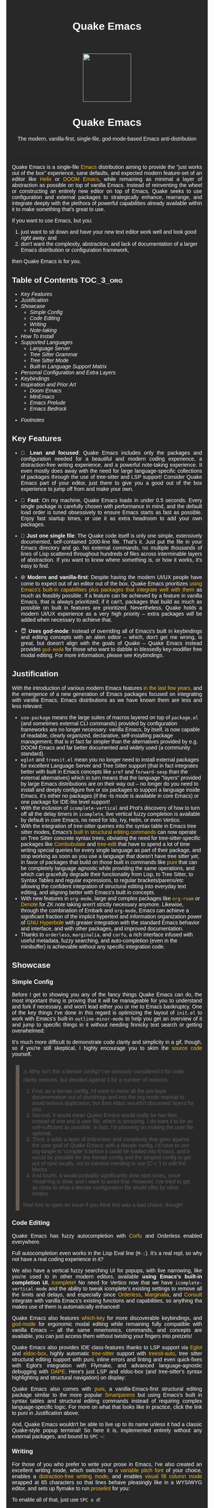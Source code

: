 #+STARTUP: indent
#+OPTIONS: toc:nil
#+OPTIONS: title:nil
#+TITLE: Quake Emacs
#+DESCRIPTION: The modern, single-file, vanilla-first, god-mode-based Emacs anti-distribution
#+HTML_HEAD:     <meta property="og:image" content="https://raw.githubusercontent.com/alexispurslane/quake-emacs/main/banner-quake.png" />

#+begin_export html

<style>
body {
    max-width: 65ch;
    padding: 15px;
    font-family: sans-serif;
    margin: 0 auto;
    background-color: #282828;
    color: white;
}

blockquote {
  border-left: 10px solid #665C54;
  margin: 1.5em 10px;
  padding: 0.5em 10px;
  quotes: "\201C""\201D""\2018""\2019";
}

blockquote p {
  display: inline;
}

pre {
    background-color: #32302F;
    color: white;
    border: 1px solid #665C54;
}

a {
    color: #FABD2F;
    text-decoration: none;
}

a:hover {
    text-decoration: underline;
}

a:visited {
    color: #EEBD35;
}

p {
    text-align: justify;
}

img {
    display: block;
    margin-left: auto;
    margin-right: auto;
    max-height: 300px;
}
</style>

<div align="center">
  <img src="https://raw.githubusercontent.com/alexispurslane/quake-emacs/main/banner-quake.png" height="128" style="display: block; margin: 0 auto"/>

  <h1>Quake Emacs</h1>

  <p style="text-align: center;">The modern, vanilla-first, single-file, god-mode-based Emacs anti-distribution</p>
    <img src="https://raw.githubusercontent.com/alexispurslane/quake-emacs/image-data/badge.svg"/>
  <br/>
  <a href="https://github.com/alexispurslane/quake-emacs">
    <img src="https://img.shields.io/badge/GitHub-100000?style=for-the-badge&logo=github&logoColor=white"/>
  </a>
</div>
#+end_export

--------------

#+begin_export html
  <p align="center">
  <img src="https://raw.githubusercontent.com/alexispurslane/quake-emacs/image-data/dashboard.png" width="25%"/>
  </p>
#+end_export

Quake Emacs is a single-file [[https://www.gnu.org/software/emacs/][Emacs]] distribution aiming to provide the "just works out of the box" experience, sane defaults, and expected modern feature-set of an editor like [[https://helix-editor.com/][Helix]] or [[https://github.com/doomemacs/doomemacs][DOOM Emacs]], while remaining as minimal a layer of abstraction as possible on top of vanilla Emacs. Instead of reinventing the wheel or constructing an entirely new editor on top of Emacs, Quake seeks to use configuration and external packages to strategically enhance, rearrange, and integrate deeply with the plethora of powerful capabilities already available within it to make something that's great to use.

If you want to use Emacs, but you:

1. just want to sit down and have your new text editor work well and look good /right away/, and
2. don't want the complexity, abstraction, and lack of documentation of a larger Emacs distribution or configuration framework,

then Quake Emacs is for you.

** Table of Contents                                               :TOC_3_org:
  - [[Key Features][Key Features]]
  - [[Justification][Justification]]
  - [[Showcase][Showcase]]
    - [[Simple Config][Simple Config]]
    - [[Code Editing][Code Editing]]
    - [[Writing][Writing]]
    - [[Note-taking][Note-taking]]
  - [[How To Install][How To Install]]
  - [[Supported Languages][Supported Languages]]
    - [[Language Server][Language Server]]
    - [[Tree Sitter Grammar][Tree Sitter Grammar]]
    - [[Tree Sitter Mode][Tree Sitter Mode]]
    - [[Built-In Language Support Matrix][Built-In Language Support Matrix]]
  - [[Personal Configuration and Extra Layers][Personal Configuration and Extra Layers]]
  - [[Keybindings][Keybindings]]
  - [[Inspiration and Prior Art][Inspiration and Prior Art]]
    - [[Doom Emacs][Doom Emacs]]
    - [[MinEmacs][MinEmacs]]
    - [[Emacs Prelude][Emacs Prelude]]
    - [[Emacs Bedrock][Emacs Bedrock]]
- [[Footnotes][Footnotes]]

** Key Features
- 🎯 *Lean and focused*: Quake Emacs includes only the packages and configuration needed for a beautiful and modern coding experience, a distraction-free writing experience, and a powerful note-taking experience. It even mostly does away with the need for large language-specific collections of packages through the use of tree-sitter and LSP support! Consider Quake Emacs part of your editor, just there to give you a good out of the box experience to jump off from and make your own.

- 🚀 *Fast*: On my machine, Quake Emacs loads in under 0.5 seconds. Every single package is carefully chosen with performance in mind, and the default load order is tuned obsessively to ensure Emacs starts as fast as possible. Enjoy fast startup times, or use it as extra headroom to add your own packages.

- 🥇 *Just one single file*: The Quake code itself is only one simple, extensively documented, self-contained 1000-line file. That's it. Just put the file in your Emacs directory and go. No external commands, no multiple thousands of lines of Lisp scattered throughout hundreds of files across interminable layers of abstraction. If you want to know where something is, or how it works, it's easy to find.

- 🌐 *Modern and vanilla-first*: Despite having the modern UI/UX people have come to expect out of an editor out of the box, Quake Emacs prioritizes [[https://b.tuxes.uk/avoiding-emacs-bankruptcy.html][using Emacs's built-in capabilities plus packages that integrate well with them]] as much as feasibly possible. If a feature can be achieved by a feature in vanilla Emacs, that is always prioritized; if it can't, packages that build as much as possible on built in features are prioritized. Nevertheless, Quake holds a modern UI/UX experience as a very high priority -- extra packages /will/ be added when necessary to achieve that.

- 😇 *Uses god-mode*: Instead of overriding all of Emacs's built in keybindings and editing concepts with an alien editor -- which, don't get me wrong, is great, but doesn't align with the goals of Quake -- Quake Emacs instead provides [[https://github.com/emacsorphanage/god-mode][=god-mode=]] for those who want to dabble in blessedly key-modifier free modal editing. For more information, please see [[Keybindings]].

** Justification

With the introduction of various modern Emacs features [[https://lambdaland.org/posts/2024-12-14_emacs_catchup/][in the last few years,]] and the emergence of a new generation of Emacs packages focused on integrating with vanilla Emacs, Emacs distributions as we have known them are less and less relevant:

- =use-package= means the large suites of macros layered on top of =package.el= (and sometimes external CLI commands) provided by configuration frameworks are no longer necessary: vanilla Emacs, by itself, is now capable of readable, clearly organized, declarative, self-installing package management, that is in fact far simpler than the alternatives provided by e.g. DOOM Emacs and far better documented and widely used (a community standard).
- =eglot= and =treesit.el= mean you no longer need to install external packages for excellent Language Server and Tree Sitter support (that in fact integrates better with built in Emacs concepts like =xref= and =forward-sexp= than the external alternatives) which in turn means that the language "layers" provided by large Emacs distributions are on their way out -- no longer do you need to install and deeply configure five or six packages to support a language inside Emacs, it's either no packages (if the -ts mode is available in core Emacs) or one package for IDE-lite level support!
- With the inclusion of =icomplete-vertical= and Prot's discovery of how to turn off all the delay timers in =icomplete=, live vertical fuzzy completion is available by default in core Emacs, no need for Ido, Ivy, Helm, or even Vertico.
- With the integration of tree-sitter queries into the syntax table in Emacs tree sitter modes, Emacs's [[https://dawranliou.com/blog/structural-editing-in-vanilla-emacs/][built in structural editing commands]] can now operate on Tree Sitter concrete syntax trees, obviating the need for tree-sitter-specific packages like [[https://github.com/mickeynp/combobulate][Combobulate]] and [[https://github.com/ethan-leba/tree-edit][tree-edit]] that have to spend a lot of time writing special queries for every single language as part of their package, and stop working as soon as you use a language that doesn't have tree sitter yet, in favor of packages that build on those built in commands like [[https://github.com/AmaiKinono/puni][puni]] that can be completely language agnostic while providing the same operations, and which can gracefully degrade their functionality from Lisp, to Tree Sitter, to Syntax Tables and regular expressions, to regular brackets/parens/etc allowing the confident integration of structural editing into everyday text editing, and aligning better with Emacs's built in concepts.
- With new features in =org-mode=, large and complex packages like [[https://www.orgroam.com/][=org-roam=]] or [[https://protesilaos.com/emacs/denote][Denote]] for ZK note taking aren't strictly necessary anymore. Likewise, through the combination of Embark and =org-mode=, Emacs can achieve a significant fraction of the implicit hypertext and information organization power of [[https://www.gnu.org/software/hyperbole/][GNU Hyperbole]] with greater integration with the standard Emacs behavior and interface, and with other packages, and improved documentation.
- Thanks to =orderless=, =marginalia=, and =corfu=, a rich interface infused with useful metadata, fuzzy searching, and auto-completion (even in the minibuffer) is achievable without any specific integration code.

** Showcase

*** Simple Config
Before I get to showing you any of the fancy things Quake Emacs can do, the most important thing is proving that it will be manageable for you to understand and fork if necessary, and won't lead either you or me to Emacs bankruptcy. One of the key things I've done in this regard is optimizing the layout of =init.el= to work with Emacs's built-in =outline-minor-mode= to help you get an overview of it and jump to specific things in it without needing finnicky text search or getting overwhelmed:

[[https://raw.githubusercontent.com/alexispurslane/quake-emacs/image-data/outline-mode-compat.gif]]

It's much more difficult to demonstrate code clarity and simplicity in a gif, though, so if you're still skeptical, I highly encourage you to skim the [[https://github.com/alexispurslane/quake-emacs/blob/develop/init.el][source code]] yourself.

#+begin_quote
⚠️ Why isn't this a literate config? I've seriously considered it for code clarity reasons, but decided against it for a number of reasons:

1. First, as a literate config, I'd want to move all the per-layer documentation out of docstrings and into the org mode markup to avoid tedious duplication, but then eldoc wouldn't document layers for you.
2. Second, it would mean Quake Emacs would really be two files, instead of one and a user file, which is annoying. I do want it to be as self-sufficient as possible. In fact, I'm planning on making the user file optional.
3. Third, it adds a layer of indirection and complexity that goes against the core goal of Quake Emacs: with a literate config, I'd have to use org-tangle to 'compile' it before it could be loaded into Emacs, and it would be possible for the literate config and the tangled config to get out of sync locally, not to mention needing to use {C-c '} to edit the blocks.
4. And fourth, it would probably significantly slow start times, since =load=ing is slow, and I want to avoid that. However, I've tried to get as close to what a literate configuration file would offer by other means

Feel free to open an issue if you think this was a bad choice, though!
#+end_quote

*** Code Editing
Quake Emacs has fuzzy autocompletion with [[https://elpa.gnu.org/packages/doc/corfu.html][Corfu]] and Orderless enabled everywhere.

[[https://raw.githubusercontent.com/alexispurslane/quake-emacs/image-data/fuzzy-autocompletion-everywhere1.gif]]

Full autocompletion even works in the Lisp Eval line (=M-:=). It's a real repl, so why not have a real coding experience in it?

[[https://raw.githubusercontent.com/alexispurslane/quake-emacs/image-data/fuzzy-autocompletion-everywhere2.gif]]

We also have a vertical fuzzy searching UI for popups, with live narrowing, like you're used to in other modern editors, available *using Emacs's built-in completion UI*, [[https://www.gnu.org/software/emacs/manual/html_node/emacs/Icomplete.html][Icomplete]]! No need for Vertico now that we have =icomplete-vertical-mode= and the ability to tweak icomplete's existing settings to remove all the limits and delays, and especially since [[https://github.com/oantolin/orderless][Orderless]], [[https://github.com/minad/marginalia][Marginalia]], and [[https://github.com/minad/consult][Consult]] integrate with vanilla Emacs's existing functions and capabilities, so anything tha makes use of them is automatically enhanced!

[[https://raw.githubusercontent.com/alexispurslane/quake-emacs/image-data/fuzzy-searching-everywhere.gif]]

Quake Emacs also features [[https://github.com/abo-abo/hydra?tab=readme-ov-file][which-key]] for more discoverable keybindings, and [[https://github.com/emacsorphanage/god-mode][god-mode]] for ergonomic modal editing while remaining fully compatible with vanilla Emacs -- all the same mnemonics, commands, and concepts are available, you can just access them without twisting your fingers into pretzels!

[[https://raw.githubusercontent.com/alexispurslane/quake-emacs/image-data/which-key-leader-key.gif]]

Quake Emacs also provides IDE class-features thanks to LSP support via [[https://github.com/joaotavora/eglot][Eglot]] and [[https://github.com/casouri/eldoc-box][eldoc-box]], highly automatic [[https://www.emacswiki.org/emacs/Tree-sitter][tree-sitter]] support with [[https://github.com/renzmann/treesit-auto][treesit-auto]], tree sitter structural editing support with puni, inline errors and linting and even quick-fixes with Eglot's integration with Flymake, and advanced language-agnostic debugging with [[https://github.com/svaante/dape][DAPE]]. Here's just LSP and eldoc-box (and tree-sitter's syntax highlighting and structural navigation) on display:

[[https://raw.githubusercontent.com/alexispurslane/quake-emacs/image-data/ide-class-features.gif]]

Quake Emacs also comes with [[https://github.com/AmaiKinono/puni][puni]], a vanilla-Emacs-first structural editing package similar to the more popular [[https://github.com/Fuco1/smartparens][Smartparens]] but using Emacs's built in syntax tables and structural editing commands instead of requiring complex language-specific logic. For more on what that looks like in practice, click the link to puni in [[Justification]] above.

And, Quake Emacs wouldn't be able to live up to its name unless it had a classic Quake-style popup terminal! So here it is, implemented entirely without any external packages, and bound to =SPC ~=:

[[https://raw.githubusercontent.com/alexispurslane/quake-emacs/image-data/quake-term.gif]]

*** Writing
For those of you who prefer to write your prose in Emacs, I've also created an excellent writing mode, which switches to [[https://github.com/iaolo/iA-Fonts/tree/master][a variable pitch font]] of your choice, enables a [[https://github.com/joaotavora/darkroom][distraction-free writing mode]], and enables [[https://github.com/joostkremers/visual-fill-column][visual fill column mode]] wrapped at 65 characters so that lines behave pleasingly like in a WYSIWYG editor, and sets up flymake to run [[https://github.com/amperser/proselint][proselint]] for you:

[[https://raw.githubusercontent.com/alexispurslane/quake-emacs/image-data/proselint-enabled-writing-mode.png]]

To enable all of that, just use =SPC o d=!

Lusting after the capabilities of [[https://www.gnu.org/software/hyperbole/][GNU Hyperbole]] but not so sure about such a gigantic package, that doesn't integrate well with Emacs's standard UI? Quake Emacs has [[https://github.com/oantolin/embark][Embark]] by default, to imbue all your text buffers with meaning and actions without any need for explicit syntax or buttonization. Now every text buffer is an active hypertext experience!

[[https://raw.githubusercontent.com/alexispurslane/quake-emacs/image-data/embark.gif]]

*** Note-taking
Many people use comprehensive external package for =org-mode= such as [[https://www.orgroam.com/][=org-roam=]] or [[https://protesilaos.com/emacs/denote][Denote]] for Zettelkasten note taking. However, =org-mode= itself [[https://egh.github.io/org-mode-zettelkasten/START%20HERE.html][actually contains all the functionality necessary]] for a Zettelkasten note taking system /in addition/ to the more typical structured hierarchical note taking format Org lends itself to! This built in functionality includes:

1. Easily and instantly making new atomic notes, whether as headings in existing files, or totally new files in your notes directory with =org-capture=,
2. Quickly (with autocompletion) linking to any heading in any file in your notes directory from any other, or even external files, with =org-insert-link= and =org-insert-link-global=,
3. Easily browsing and searching through all of the headings in all of your note files, either looking for keywords, tags, or arbitrary metadata, using =consult-org-agenda= or =org-agenda= Search (for more features),
4. Searching the full text of your second brain with =org-agenda= Multi-Occur,
5. Referring to notes and headings universally through unique IDs instead of names or titles, so that you can freely change the titles of things without worrying about breaking links with =org-id-link-to-org-use-id=,
6. Finding backlinks to a note using =quake-org-backlinks=,
8. Easily capturing a link to a note with =org-store-link=,
9. Easily refile any note to any file or heading in your note directory using a customized =org-refile-targets=,
10. Follow any org link from any other file with =embark= and =org-open-at-point-global=.

This seems like a reasonably complete selection of features for a ZK system to me, and while using only built-in vanilla =org-mode= functionality for Zettelkesten note taking may be a little less featureful than the aforementioned packages, it has several advantages:

1. It allows you to learn less: you'll be using the same tools to manage, link, reference, search, create, and edit both hierarchical notes in the traditional org way, and ZK notes -- the only difference will be just how you use those tools. There will be no extra commands to learn, no extra package manuals to consult, and nothing to install, so you won't miss anything if you switch away from Quake or temporarily have to use vanilla Emacs.
2. Since the tools will all be the same, and you can fluidly link to separate files or headings within files from any file, as well as fluidly using =org-capture= to create new note files as well as create new headings in the same file, doing things this way will allow you to fluidly move back and forth between hiearchical structured notes and ZK notes in whatever way makes sense to you, without having to use an inconsistent set of tools.
3. You can decide how you want to organize your notes: maybe you want each atomic note in its own file. Maybe you want to treat files as "vaults" of ZK notes, where each atomic note is a top level heading in that file. Maybe you want to create trees of atomic notes in each file. Do whatever you want! With the way Quake has =org-mode= configured, the tools should be convenient and intuitive no matter what you do.


** How To Install

Convinced?

1. First, install the Quake Emacs project directly to your Emacs configuration directory, so Quake can take over your Emacs installation:

   #+begin_src sh
   git clone --depth=1 -b main https://github.com/alexispurslane/quake-emacs.git ~/.emacs.d
   #+end_src

2. Then copy the example =user.el= provided with Quake to your Quake Emacs configuration directory at =~/.quake.d/user.el=:

   #+begin_src sh
   mkdir -p ~/.quake.d/ && cp ~/.emacs.d/user.el ~/.quake.d/
   #+end_src

   To update, just =git pull= to the latest tag. I recommend you check the release notes for the tag for any tips, known issues to avoid, etc.

3. Once the directories are set up, simply launch Emacs and it should begin downloading and installing the packages that make up Quake Emacs, as well as configuring them. Installation is idempotent, and the install process can take some time, so feel free to close Emacs anytime you need to — it will pick up where it left off next time!

4. Once Quake Emacs has installed and configured all its packages, the next step will be making sure it supports the languages you want to work in, which leads us to the next section...

** Supported Languages

Three things are required for Quake Emacs to support a language using the modern language support facilities built in to it:

*** Language Server

Your language server, of course, does not need to be installed within Quake Emacs. It is an independent program you will need to install on your host system to a [[https://www.emacswiki.org/emacs/ExecPath][path]] Emacs knows to look in for executables, at which point Quake Emacs's LSP package, Eglot, will probably be able to detect your language server automatically.

If Eglot cannot automatically detect your LSP, [[https://www.gnu.org/software/emacs/manual/html_mono/eglot.html#Setting-Up-LSP-Servers][it is easy to specify a custom language server for a given mode]].

Some languages, such as Common Lisp (SLIME/SLY) and Clojure (CIDER) have their own alternatives to a language server that you should use instead.

*** Tree Sitter Grammar

Tree sitter grammars are also technically external to Quake Emacs, since they are dynamic libraries that are loaded in at runtime; however, Quake Emacs's tree sitter support package expects them to be installed in a specific location by default (=~/.emacs.d/tree-sitter/=), and through the use of =treesit-auto=, Quake Emacs has a fairly large set of tree sitter grammers it knows how to automatically install from within the editor (please consult the language support matrix at the bottom of the parent section).

If =treesit-auto= does not have an auto-install recipe for the language you wish to use, simply use the built-in command =treesit-install-language-grammar= and follow the easy-to-understand prompts to install the grammar you want. After that, you should be all set!

*** Tree Sitter Mode

In order for Emacs to be able to interpret the meaning of the concrete syntax tree generated by the tree sitter grammar, it needs a tree-sitter mode for that language, to translate the syntax tree into font locking and syntax tables and so on. These are generally fairly simple to write, so a fair number of them are already built into Emacs, and more are being added over time (six in Emacs 30.1 alone!).

Nevertheless, some packages may need to be [[https://www.gnu.org/software/emacs/manual/html_mono/use-package.html#Installing-packages][added to your user.el]] instead (remember to use =use-package :ensure t=, as the documentation link explains, instead of =package-install=, so that your configuration is reproducable on other machines).

For information on which are built into Emacs and which are not, please consult the language support matrix below.

*** Built-In Language Support Matrix

This matrix shows the list of languages that Quake Emacs has *built-in* support for in some capacity, and to what capacity that's true. There are many more languages that have tree-sitter modes available for them, and still more languages that Emacs supports in the traditional way, which can also be installed with =use-package= as mentioned above.

| Language   | Tree-Sitter Mode Built In? | Tree-Sitter Grammar Auto Install? |
|------------+----------------------------+-----------------------------------|
| Bash       | ✅                         | ✅                                |
| PHP        | ✅                         | ❌                                |
| Elixir     | ✅                         | ✅                                |
| HEEx       | ✅                         | ✅                                |
| HTML       | ✅                         | ✅                                |
| LUA        | ✅                         | ✅                                |
| C++        | ✅                         | ✅                                |
| C          | ✅                         | ✅                                |
| CMake      | ✅                         | ✅                                |
| C#         | ✅                         | ✅                                |
| CSS        | ✅                         | ✅                                |
| Dockerfile | ✅                         | ✅                                |
| Go         | ✅                         | ✅                                |
| Java       | ✅                         | ✅                                |
| JS         | ✅                         | ✅                                |
| JSON       | ✅                         | ✅                                |
| Python     | ✅                         | ✅                                |
| Ruby       | ✅                         | ✅                                |
| Rust       | ✅                         | ✅                                |
| TOML       | ✅                         | ✅                                |
| TSX        | ✅                         | ✅                                |
| TypeScript | ✅                         | ✅                                |
| Yaml       | ✅                         | ✅                                |
| awk        | ❌                         | ✅                                |
| bibtex     | ❌                         | ✅                                |
| blueprint  | ❌                         | ✅                                |
| clojure    | ❌                         | ✅                                |
| commonlisp | ❌                         | ✅                                |
| dart       | ❌                         | ✅                                |
| glsl       | ❌                         | ✅                                |
| janet      | ❌                         | ✅                                |
| julia      | ❌                         | ✅                                |
| kotlin     | ❌                         | ✅                                |
| latex      | ❌                         | ✅                                |
| magik      | ❌                         | ✅                                |
| make       | ❌                         | ✅                                |
| markdown   | ❌                         | ✅                                |
| nix        | ❌                         | ✅                                |
| nu         | ❌                         | ✅                                |
| org        | ❌                         | ✅                                |
| perl       | ❌                         | ✅                                |
| proto      | ❌                         | ✅                                |
| r          | ❌                         | ✅                                |
| scala      | ❌                         | ✅                                |
| sql        | ❌                         | ✅                                |
| surface    | ❌                         | ✅                                |
| typst      | ❌                         | ✅                                |
| verilog    | ❌                         | ✅                                |
| vhdl       | ❌                         | ✅                                |
| vue        | ❌                         | ✅                                |
| wast       | ❌                         | ✅                                |
| wat        | ❌                         | ✅                                |
| wgsl       | ❌                         | ✅                                |

If you want support for another language, one place to start is [[https://github.com/search?q=-ts-mode+emacs&type=repositories][the list of =-ts-mode=s available for Emacs on GitHub]].

** Personal Configuration and Extra Layers

When writing custom configuration in your =user.el=, it is recommended that you separate your configuration out into logical groups according to general purpose, with each group contained within a function (and preferably with everything within those functions/groups bundled neatly into =use-package= declarations). This is precisely what Quake Emacs does — we call these logical units "layers", after the fashion of Doom Emacs and Spacemacs, although they're just regular functions, no boilerplate necessary — and it has a few benefits:

1. It means that your code is easier to fold and navigate with imenu without even needing to insert outline headlines, and easier to document in an accessible way, since you gain the ability to attach docstrings not just to individual utility functions or =use-packages=, but to logical groups of things, so you can document what you're doing and why at a higher level, essentially reproducing much of the benefit of a literate config.
2. It just means your code is more logically and neatly organized, the better to avoid Emacs bankruptcy.
3. Finally, it means that you can take advantage of Quake Emacs's existing logic for running layers, and slot your own code neatly anywhere you want in the Quake Emacs load order, in case you need to run before some things but after others, without having to modify the core =init.el= or do any other hacks.

Out of the box, Quake Emacs contains only the layers that you will absolutely need for a good general-purpose writing, note taking, and code editing experience, as explained above. However, if you find yourself needing more functionality, in addition to writing your own layers, I have a few Gists containing some layers I've constructed for personal use, here, which you can either use yourself, or treat as examples of how to write Quake Emacs layers:

| Layer Name             | Layer Description                                                                                                                                                                                                                                               |
|------------------------+-----------------------------------------------------------------------------------------------------------------------------------------------------------------------------------------------------------------------------------------------------------------|
| [[https://gist.github.com/alexispurslane/73980e92173d5cb85f2b644734c265ba][org-static-blog-layer]]  | Use org-mode and Emacs to directly generate your blog, no external programs needed! Have your blog wherever you have your editor!                                                                                                                               |
| [[https://gist.github.com/alexispurslane/93c35dcfc910088016e0603aec9b24e0][eshell-layer]]           | Modernize eshell, for those used to modern shells like Fish and Nushell, or heavily extended Zsh.                                                                                                                                                               |
| [[https://gist.github.com/alexispurslane/28be85797872fcc3fda80e2aa973903c][gnus-proton-mail-layer]] | Use GNUS to send (asynchronously!) and receive mail with Proton Mail.                                                                                                                                                                                           |
| [[https://gist.github.com/alexispurslane/f60785a3895dd1d4487717e56f93349c][tramp-distrobox-layer]]  | Use TRAMP with Distrobox (for immutable distros mainly)                                                                                                                                                                                                         |
| [[https://gist.github.com/alexispurslane/fe520a69210fbe5e0462be39c351a370][devil-layer]]            | A basic set of Doom/Spacemacs style leader-key keybindings to get you started. (Quake Emacs has switched to god-mode and a package that makes god-mode behave like a leader key, because it's more compatible with vanilla emacs, and much easier to maintain.) |
| evil-layer             | Not part of the core Quake Emacs distribution, but probably common enough of a desiderata that it is provided in the main repo instead of a Gist. Enables evil mode and evil collection, and switches god mode to work as a leader key using evil-god-mode. |

#+begin_quote
⚠️ If you write a layer you think might be generally  useful to others, as long as it is reasonably small and self-contained, you are more than encouraged to submit a PR on this readme so we can add it to the list!
#+end_quote

** Keybindings

#+begin_quote
 ⚠️ You can find a guide to reading Emacs keybinding notation [[https://riptutorial.com/emacs/example/19969/key-bindings-notation][here]].
#+end_quote

Quake no longer provides [[https://github.com/emacs-evil/evil][evil-mode]] and [[https://github.com/emacs-evil/evil-collection][evil-collection]] out of the box, since that runs contrary to trying to make the most out of what already exists in Emacs instead of building a new editor on top of it. Moreover, despite having used Vim for years and evil mode for even more years, it is my opinon that the built-in editing operations and concepts provided by Emacs are equal to, if not superior to, those provided by Vim -- e.g. I prefer the built in structural editing to Vim's conception of files as solely composed of characters, the idea of regions and marks, the circular nature of the kill ring, undo being a stack so that you can't lose information by editing after undoing, the interactive nature of commands like =query-replace=, the greater power of its regular expression engine, and more. In addition, it is my opinion that the greater composability and memorizability of Vim's text editing grammar can be trivially mirrored by simply combining regions, text object motion commands, the universal argument and number arguments, and region operations, to create an Emacs-native editing grammar (this is what my package [[https://github.com/alexispurslane/prometheus-mode][prometheus-mode]] intends to make easier as a standard workflow by using Meow-like motion-selection text-objects on top of =god-mode=). If you do that bit of mental jujutsu, you can then learn the more direct region+action commands most Emacs users use at your own pace, simply as abbreviations for longer commands (which can allow you to achieve [[https://tannerhoelzel.com/emacs-golf.html][similar keystroke efficiency to Vim]] -- see [[https://chrisdone.com/posts/god-mode/][this]] also for =god-mode= -- although I don't actually think keystroke efficiency should be the goal, in comparison to having high level editing concepts so that you don't have to think as much, good composability and learnability, and acceptable ergonomics).

However, the one advantage Vim's modal editing has over Emacs's is the ability to run text editing commands without the need for modifier keys. Thus, Quake does offer an alternative to evil mode that aligns more closely with its overarching philosophy for those who want to dabble in the ergonomic benefits of modal editing: [[https://github.com/emacsorphanage/god-mode][=god-mode=]]. God mode can be activated by hitting =ESC= in any Emacs buffer, and deactivated to return to regular Emacs mode using =i=. God mode essentially provides a language for translating un-chorded keystrokes into Emacs's already-existing chorded ones -- think of it like a smarter, more automatic version of sticky keys. This can save your fingers and carpel tunnels a lot of stress if you have pre-existing RSI. Crucially, it does not define any of its own keybindings, or reinvent the wheel in any way; it automatically uses all of [[http://xahlee.info/emacs/emacs/gnu_emacs_keybinding.html][Emacs's built in keybindings]] and any created by you or any package, keeping the form and mnemonics exactly the same, only allowing you to avoid the key modifiers.

The translation is pretty simple. Allow me to quote the god-mode documentation:

#+begin_quote
This package defines the following key mappings:

- All commands are assumed to use the control modifier (=C-=) unless
  otherwise indicated. Here are some examples:

   - =x= → =C-x=
   - =f= → =C-f=
   - =x= =s= → =C-x= =C-s=
   - =x= =SPC= =s= → =C-x= =s=

   Note the use of the space key (=SPC=)
   to produce =C-x= =s=.

- The literal key (=SPC=) is sticky. This means you don't have to enter
  =SPC= repeatedly for key bindings such as =C-x= =r= =t=.
  Entering the literal key again toggles its state.
  The literal key can be changed through `god-literal-key`. Here are some examples:

   - =x= =SPC= =r= =t= → =C-x= =r= =t=
   - =x= =SPC= =r= =SPC= =g= =w= → =C-x= =r= =M-w=

- =g= is used to indicate the meta modifier (=M-=). This means
  that there is no way to enter =C-g= in God mode, and you must
  therefore type in =C-g= directly. This key can be changed through
  `god-mode-alist`. Here are some examples:

   - =g= =x= → =M-x=
   - =g= =f= → =M-f=

- =G= is used to indicate both the control and meta modifiers
  (=C-M-=). This key can also be changed through `god-mode-alist`. Here
  are some examples:

   - =G= =x= → =C-M-x=
   - =G= =f= → =C-M-f=

- Digit arguments can also be used:

  - =1= =2= =f= → =M-12= =C-f=

- If you use some of the [useful key bindings][useful-key-bindings],
  =z= or =.= can repeat the previous command:

  - =g= =f= =.= =.= → =M-f=
    =M-f= =M-f=

- Universal arguments can also be specified using =u=:

  - =u= =c= =o= → =C-u= =C-c=
    =C-o=
#+end_quote

Quake Emacs also defines several additional keybindings beyond the ones that Emacs has by default, for the various things it adds. It attempts to keep these as orderly as possible, and to adhere as closely as possible to traditional Emacs keybindings for things like =org-mode=, and hew as close to [[https://www.gnu.org/software/emacs/manual/html_node/elisp/Key-Binding-Conventions.html][Emacs keybinding conventions]] as possible. *Note, however, that Quake keybindings do occupy the "user" namespace, since Quake is technically a user-config. If this bothers you, simply switch off =keys-layer= in your =user.el=*.

#+begin_quote
⚠️ To understand the following list, remember that its form reflects the fact that in Emacs all keybindings are a tree of key chords, navigated by pressing successive key chords.
#+end_quote

- =C-c a= :: =org-agenda=
- =C-c c= :: =org-capture=
- =C-c l= :: =org-store-link=
- =C-c L= :: =org-insert-link-global=
- =C-c n= :: =quake-org-new-note-file=
- =C-c A= :: =consult-org-agenda=
- =C-c &= ::  Code Snippets
  - =n= :: =yas-new-snippet=
  - =s= :: =yas-insert-snippet=
  - =v= :: =yas-visit-snippet-file=
- =C-c p= :: Profile Management
  - =t= :: =consult-theme=
  - =f= :: open framework config
  - =u= :: open user config
  - =r= :: =restart-emacs=
  - =l= :: Reload user config
- =C-c o= :: Open Tools
  - =w= :: =eww=
  - =a= :: =org-agenda=
  - === ::  =calc=
  - =s= ::  open new shell
  - =-= ::  =dired=
  - =T= ::  =dired-sidebar-mode-toggle=
  - =t= ::  =toggle-frame-tab-bar=
  - =m= ::  =gnus-other-frame=
  - =d= ::  =word-processing-mode=
  - =S= ::  =scratch-window-toggle=
- = = :: Top Level Keybindings
  - =C-~= :: =shell-toggle=
  - =C-:= :: =pp-eval-expression=
  - =C-;= :: =execute-extended-command=
- =C-x= :: File, Buffer, and Project Manipulation
  - =C-x= :: =delete-file=
  - =C-X= :: =delete-directory=
  - =K= :: =kill-current-buffer=
  - =B= ::  =ibuffer=
  - =p E= :: =flymake-show-project-diagnostics=
- =C-c l= :: LSP Server
  - =E= :: =flymake-show-buffer-diagnostics=
  - =e= :: =consult-flymake=
  - =s= :: =eglot=
  - =a= :: =eglot-code-actions=
  - =r= :: =eglot-rename=
  - =h= :: =eldoc=
  - =f= :: =eglot-format=
  - =F= :: =eglot-format-buffer=
  - =R= :: =eglot-reconnect=
- =C-h= :: Helpful Docs
  - =v= :: =helpful-variable=
  - =f= :: =helpful-callable=
  - =k= :: =helpful-key=
  - =x= :: =helpful-command=
- =C-w= :: Window Management
  - =C-w=      :: =vil-window-map=
  - =C-w C-u=  :: =winner-undo=

For those who really can't do away with evil mode, however -- and there are plenty of valid reasons for this, from things like well-entrenched muscle memory, to advanced knowledge you don't want to start over on, to simply preferring it, to thinking it's more efficient; reasonable people can disagree on this! -- Quake Emacs does offer an optional integration layer for evil mode, that comes with =evil=, =evil-collection=, =evil-org=, =evil-smartparens=, Evil tree sitter support, and more. Moreover, unlike the other layers, Quake's evil layer is provided in-tree and is regularly tested to ensure smooth and excellent integration with the rest of the configuration, since I'm aware that many people indeed do prever Vim keybindings.

** Inspiration and Prior Art
*** Doom Emacs
[[https://github.com/doomemacs/doomemacs][DOOM Emacs]] was my previous daily driver. It is far more complete than Quake, offering complete layers for many languages that don't have good TS and LSP support, layers for all kinds of non-text-editing-related tasks you may also want to do with Emacs, as well as many alternative layers for core components that the user can swap out according to taste, which means that it offers much greater customizability and versatility than Quake does without the uesr ever having to actually learn Emacs Lisp or read manuals. As such, I would still recommend DOOM for beginners. However, this comes with the downside of essentially building its own bag of swappable editor components, assembled into a whole separate editor, on top of Emacs; in many ways, it's a completely different experience.

**** Points of similarity:
1. Opinionated and aesthetically pleasing defaults to try to make Emacs look and feel, not like another editor like VSCode, but like a /modern Emacs/ --- unique, but not recalcitrant.
2. Obsessive attention to performance, because one of the main benefits of Emacs is providing a powerful editing experience comparable or vastly superior to something like VSCode, while still relatively having the performance and lightweight footprint of a terminal application.

**** Quake's differences:
1. Doesn't install nearly as many packages and does fewer (no) ideosyncratic things. This gives you less of a complete experience you aren't supposed to tinker with besides toggling layers, and more of a comfortable and usable-out-of-the-box, but relatively simple and straightforward, foundation to build from.
2. Has no "alternate" layers to achieve the same functionality in different ways (e.g. helm vs ivy vs vertico). There is one blessed set of packages, to avoid the combinatorial explosion of complexity that brings.
3. Will not have any layers, packages, and configuration available or installed for anything outside of making what I consider core text editor functionality nice to use (so nothing for mail, no vterm, etc).
4. Offers no customization framework or anything bespoke, only Vanilla Emacs constructs.
5. Fully adopts modern Emacs features, including =treesit=, =eglot=, =use-package=, and even =electric-pair= (Doom Emacs is struggling with this)
6. Will never have language-specific layers, uses =eglot= and =treesit= for generally excellent language support.
7. No complex external terminal commands for management.
8. Has hard complexity and size limits: one 1000-line file, less than half a second of startup time even with all layers enabled.
9. DOOM Emacs focuses on building essentially a whole new editor on top of Emacs using evil mode, instead of helping you use and learn and get familiar with Emacs's own text editing ideas, commands, and features. Quake Emacs uses =god-mode= to make Emacs's existing commands and ideas more ergonomically accessible (my RSI makes key chords painful).

*** MinEmacs
I have not personally used MinEmacs, but I rifled fairly extensively through its codebase to borrow ideas, tips, tricks, and so on, and read its mission statement and looked at the screenshots.

**** Points of similarity:
1. Primarily one user's config, generalized into a general distribution, but not designed to automatically provide for use-cases or configurations wildly separate from the author's own.
2. Desiring to be more minimal and closer to "bare metal Emacs."
3. When starting out, Quake Emacs used MinEmacs's leader key keybindings as a basis, although they've diverged a fair amount by now.

**** Quake's differences:
1. Far less complexity and fewer layers of abstraction, provides NO "configuration framework," NO custom standard library, nothing like that.
2. Different opinionated design decisions (not based on NANO Emacs's design philosophy)
3. No language-specific layers

*** Emacs Prelude
[[https://prelude.emacsredux.com/en/latest/][Emacs Prelude]] seems to be the most philosophically similar Emacs distribution to Quake Emacs. They share many goals and have very similar approaches. You could perhaps think of Quake Emacs as a more modern, and slightly more opinionated, take on Prelude!

**** Points of similarity:
1. Shared goals:

2. Simplicity
3. Ease of understanding and direct modification (not just tweaking)
4. A foundation for you to build upon

2. [@2] Shared practical approaches:

3. Most modules/layers are pretty short and just have essential packages and a few configurations
4. Installs relatively few additional packages (69 at last count)
5. Less opinionated than distributions like Spacemacs or Doom Emacs

**** Quake's differences:
1. Quake installs relatively few packages and vets every single one that /is/ installed for active maintinence, general stability/maturity, etc, like MinEmacs, but still uses much more modern Emacs packages as soon as they /are/ reasonably mature, instead of choosing older packages simply for the sake of longevity.
2. Intended to strike a balance between being a great end-user product out of the box /while also/ being a great foundation to build on, instead of just focusing on being a foundation.
3. Does not come with a bespoke standard library or configuration framework, it's just pure modern Emacs.
4. Does not make most layers opt-in, since there are so few of them.
5. No language specific layers.
6. Focuses on only supporting the latest Emacs.
7. Maximizes the use of modern Emacs functionality as soon as it comes out, instead of being stuck on an old version.
8. Much greater focus on

*** Emacs Bedrock
[[https://codeberg.org/ashton314/emacs-bedrock][Emacs Bedrock]], like Emacs Prelude, shares some goals with Quake Emacs -- namely, making maximal use of the new features built into modern Emacs that many people seem to not be aware of or make the most of, instead of adding external dependencies -- but takes a wildly different route otherwise.

**** Points of similarity:

1. Focuses on using the new functionality built into Emacs.
2. Tries to explain every customization, and generally make the whole thing comprhensible and accessible.
3. Designed to be built on.

**** Quake's differences

1. Quake is designed to be something you continue using, instead of something you download once and built into your own separate thing. Thus there is a clear distinction built into Quake between core Quake and user configuration, so that you can continue pulling updates and improvements from upstream without having to babysit merge conflicts.
2. Quake has a set of UI/UX and feature goals in mind and while it tries to maximize what it can get out of vanilla Emacs to the /utmost/, it still installs whatever packages are needed to achieve these ends.
3. Quake Emacs is focused on giving you a completely sufficient out of the box experience, so that if you have simple needs, you don't need to customize it at all, but also working as a basis to customize Emacs more. Bedrock is more focused on just being a starting point that you're expected to customize from the get-go.
4. Generally, due to the above points, Quake Emacs is more like Bedrock Emacs with all the "extras" layers turned on by default -- although Bedrock with all the extras turned on is actually a lot larger than Quake is by default!
5. Quake is also not afraid of "magic" -- a little Lisp configuration and advice goes a long way in making vanilla Emacs features more usable. Thus for instance Quake turns on a configured =icomplete-vertical= by default for vertical fuzzy minibuffer completion, whereas Bedrock sticks to the default =*Completions*= menu.
6. Quake pays more attention to aesthetics.

* Footnotes

[fn:1] It is interesting to note that Emacs had structural editing commands conceptualizing your code as a syntax tree you can navigate up and down and horizontally across siblings through since the beginning, thanks to the fact that Lisp was easy to parse into a usable syntax tree even on the relatively low powered computers of the past, using less advanced algorithms, whereas Vim essentially exclusively conceptualizes your code as a flat list of flat lists of bytes and nothing more, forcing you to express your movements and selections at a much lower level. This was not a serious disadvantage previously, since most languages until recently couldn't be parsed fast enough reliably enough to make Emacs's structural editing commands generally useful, but now that tree sitter is in play, Emacs has a clear advantage in my opinion -- it already has the basic concepts built into its vocabulary, whereas new concepts and verbs must be integrated into Vim's vocabulary. This is why adding even basic tree sitter structural editing required a large package and a lot of elbow grease in the evil layer on my part, but it's easy as pie for Emacs's tree sitter modes to do it. In a sense, Emacs has been waiting for tree sitter for 40 years!
